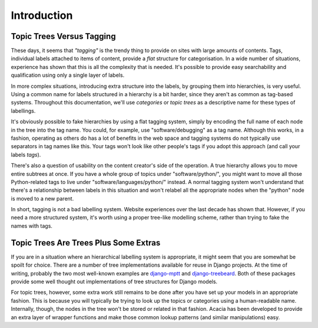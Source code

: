 ============
Introduction
============

Topic Trees Versus Tagging
===========================

These days, it seems that *"tagging"* is the trendy thing to provide on sites
with large amounts of contents. Tags, individual labels attached to items of
content, provide a *flat* structure for categorisation. In a wide number of
situations, experience has shown that this is all the complexity that is
needed. It's possible to provide easy searchability and qualification using
only a single layer of labels.

In more complex situations, introducing extra structure into the labels,
by grouping them into hierarchies, is very useful. Using a common name for
labels structured in a hierarchy is a bit harder, since they aren't as common
as tag-based systems. Throughout this documentation, we'll use *categories* or
*topic trees* as a descriptive name for these types of labellings.

It's obviously possible to fake hierarchies by using a flat tagging system,
simply by encoding the full name of each node in the tree into the tag name.
You could, for example, use "software/debugging" as a tag name.  Although
this works, in a fashion, operating as others do has a lot of benefits in the
web space and tagging systems do not typically use separators in tag names like
this. Your tags won't look like other people's tags if you adopt this approach
(and call your labels *tags*).

There's also a question of usability on the content creator's side of the
operation. A true hierarchy allows you to move entire subtrees at once. If you
have a whole group of topics under "software/python/", you might want to move
all those Python-related tags to live under "software/languages/python/"
instead. A normal tagging system won't understand that there's a relationship
between labels in this situation and won't relabel all the appropriate nodes
when the "python" node is moved to a new parent.

In short, tagging is not a bad labelling system. Website experiences over the
last decade has shown that. However, if you need a more structured system, it's
worth using a proper tree-like modelling scheme, rather than trying to fake the
names with tags.

Topic Trees Are Trees Plus Some Extras
=======================================

If you are in a situation where an hierarchical labelling system is
appropriate, it might seem that you are somewhat be spoilt for choice. There
are a number of tree implementations available for reuse in Django projects. At
the time of writing, probably the two most well-known examples are django-mptt_
and django-treebeard_. Both of these packages provide some well thought out
implementations of tree structures for Django models.

.. _django-mptt: http://code.google.com/p/django-mptt/
.. _django-treebeard: http://code.google.com/p/django-treebeard/

For topic trees, however, some extra work still remains to be done after you
have set up your models in an appropriate fashion. This is because you will
typically be trying to look up the topics or categories using a human-readable
name. Internally, though, the nodes in the tree won't be stored or related in
that fashion. Acacia has been developed to provide an extra layer of wrapper
functions and make those common lookup patterns (and similar manipulations)
easy.


